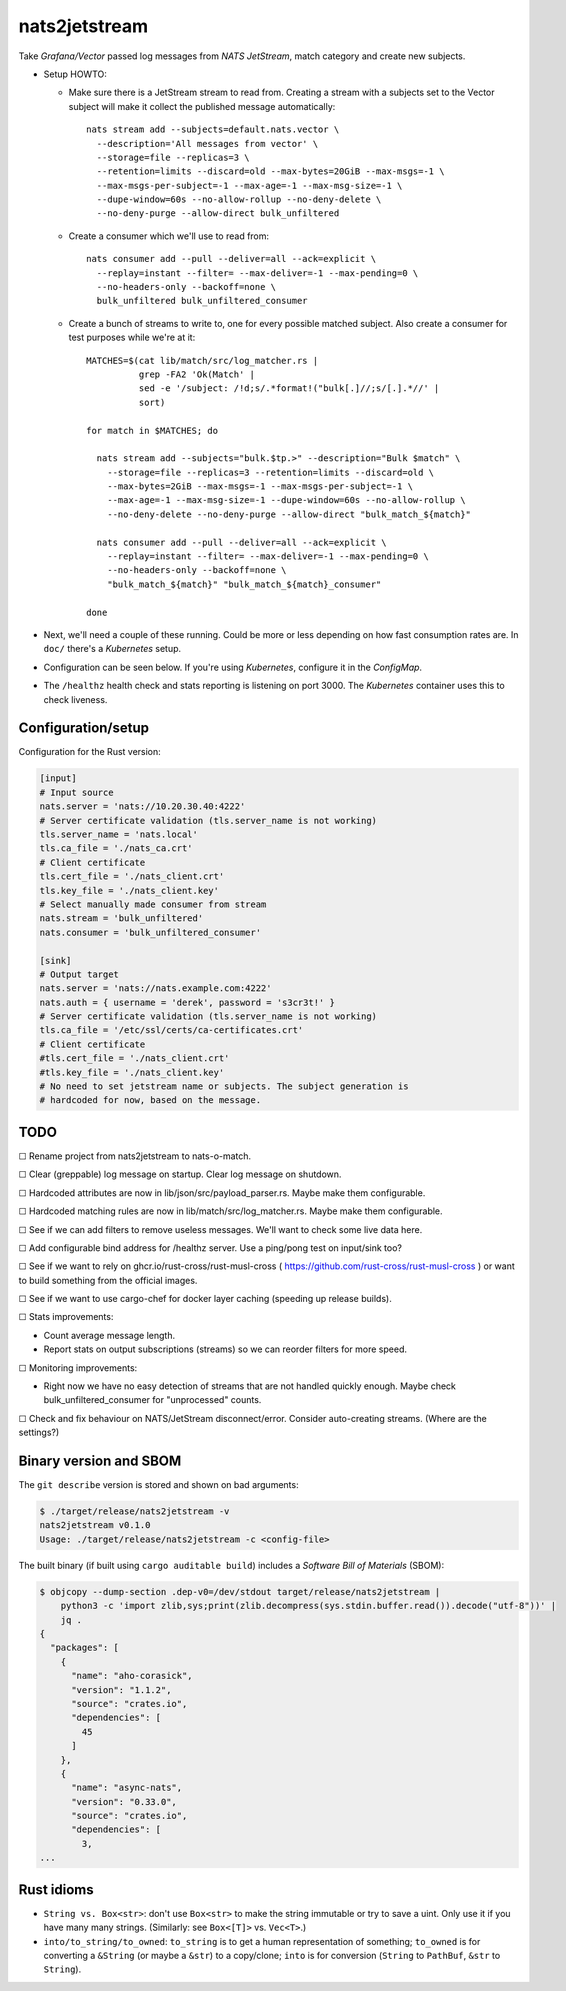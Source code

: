 nats2jetstream
==============

Take *Grafana/Vector* passed log messages from *NATS JetStream*, match
category and create new subjects.

* Setup HOWTO:

  - Make sure there is a JetStream stream to read from. Creating a
    stream with a subjects set to the Vector subject will make it
    collect the published message automatically::

      nats stream add --subjects=default.nats.vector \
        --description='All messages from vector' \
        --storage=file --replicas=3 \
        --retention=limits --discard=old --max-bytes=20GiB --max-msgs=-1 \
        --max-msgs-per-subject=-1 --max-age=-1 --max-msg-size=-1 \
        --dupe-window=60s --no-allow-rollup --no-deny-delete \
        --no-deny-purge --allow-direct bulk_unfiltered

  - Create a consumer which we'll use to read from::

      nats consumer add --pull --deliver=all --ack=explicit \
        --replay=instant --filter= --max-deliver=-1 --max-pending=0 \
        --no-headers-only --backoff=none \
        bulk_unfiltered bulk_unfiltered_consumer

  - Create a bunch of streams to write to, one for every possible
    matched subject. Also create a consumer for test purposes while
    we're at it::

      MATCHES=$(cat lib/match/src/log_matcher.rs |
                grep -FA2 'Ok(Match' |
                sed -e '/subject: /!d;s/.*format!("bulk[.]//;s/[.].*//' |
                sort)

      for match in $MATCHES; do

        nats stream add --subjects="bulk.$tp.>" --description="Bulk $match" \
          --storage=file --replicas=3 --retention=limits --discard=old \
          --max-bytes=2GiB --max-msgs=-1 --max-msgs-per-subject=-1 \
          --max-age=-1 --max-msg-size=-1 --dupe-window=60s --no-allow-rollup \
          --no-deny-delete --no-deny-purge --allow-direct "bulk_match_${match}"

        nats consumer add --pull --deliver=all --ack=explicit \
          --replay=instant --filter= --max-deliver=-1 --max-pending=0 \
          --no-headers-only --backoff=none \
          "bulk_match_${match}" "bulk_match_${match}_consumer"

      done

* Next, we'll need a couple of these running. Could be more or less
  depending on how fast consumption rates are. In ``doc/`` there's a
  *Kubernetes* setup.

* Configuration can be seen below. If you're using *Kubernetes*,
  configure it in the *ConfigMap*.

* The ``/healthz`` health check and stats reporting is listening on port 3000.
  The *Kubernetes* container uses this to check liveness.


-------------------
Configuration/setup
-------------------

Configuration for the Rust version:

.. code-block:: toml

    [input]
    # Input source
    nats.server = 'nats://10.20.30.40:4222'
    # Server certificate validation (tls.server_name is not working)
    tls.server_name = 'nats.local'
    tls.ca_file = './nats_ca.crt'
    # Client certificate
    tls.cert_file = './nats_client.crt'
    tls.key_file = './nats_client.key'
    # Select manually made consumer from stream
    nats.stream = 'bulk_unfiltered'
    nats.consumer = 'bulk_unfiltered_consumer'

    [sink]
    # Output target
    nats.server = 'nats://nats.example.com:4222'
    nats.auth = { username = 'derek', password = 's3cr3t!' }
    # Server certificate validation (tls.server_name is not working)
    tls.ca_file = '/etc/ssl/certs/ca-certificates.crt'
    # Client certificate
    #tls.cert_file = './nats_client.crt'
    #tls.key_file = './nats_client.key'
    # No need to set jetstream name or subjects. The subject generation is
    # hardcoded for now, based on the message.


----
TODO
----

☐  Rename project from nats2jetstream to nats-o-match.

☐  Clear (greppable) log message on startup. Clear log message on shutdown.

☐  Hardcoded attributes are now in lib/json/src/payload_parser.rs. Maybe make them configurable.

☐  Hardcoded matching rules are now in lib/match/src/log_matcher.rs. Maybe make them configurable.

☐  See if we can add filters to remove useless messages. We'll want to check some live data here.

☐  Add configurable bind address for /healthz server. Use a ping/pong test on input/sink too?

☐  See if we want to rely on ghcr.io/rust-cross/rust-musl-cross ( https://github.com/rust-cross/rust-musl-cross ) or want to build something from the official images.

☐  See if we want to use cargo-chef for docker layer caching (speeding up release builds).

☐  Stats improvements:

- Count average message length.
- Report stats on output subscriptions (streams) so we can reorder filters for more speed.

☐  Monitoring improvements:

- Right now we have no easy detection of streams that are not handled quickly enough. Maybe check bulk_unfiltered_consumer for "unprocessed" counts.

☐  Check and fix behaviour on NATS/JetStream disconnect/error. Consider auto-creating streams. (Where are the settings?)


-----------------------
Binary version and SBOM
-----------------------

The ``git describe`` version is stored and shown on bad arguments:

.. code-block:: console

    $ ./target/release/nats2jetstream -v
    nats2jetstream v0.1.0
    Usage: ./target/release/nats2jetstream -c <config-file>

The built binary (if built using ``cargo auditable build``) includes a
*Software Bill of Materials* (SBOM):

.. code-block:: console

    $ objcopy --dump-section .dep-v0=/dev/stdout target/release/nats2jetstream |
        python3 -c 'import zlib,sys;print(zlib.decompress(sys.stdin.buffer.read()).decode("utf-8"))' |
        jq .
    {
      "packages": [
        {
          "name": "aho-corasick",
          "version": "1.1.2",
          "source": "crates.io",
          "dependencies": [
            45
          ]
        },
        {
          "name": "async-nats",
          "version": "0.33.0",
          "source": "crates.io",
          "dependencies": [
            3,
    ...


-----------
Rust idioms
-----------

* ``String vs. Box<str>``: don't use ``Box<str>`` to make the string
  immutable or try to save a uint. Only use it if you have many many strings.
  (Similarly: see ``Box<[T]>`` vs. ``Vec<T>``.)

* ``into/to_string/to_owned``: ``to_string`` is to get a human
  representation of something; ``to_owned`` is for converting a
  ``&String`` (or maybe a ``&str``) to a copy/clone; ``into`` is for
  conversion (``String`` to ``PathBuf``, ``&str`` to ``String``).
